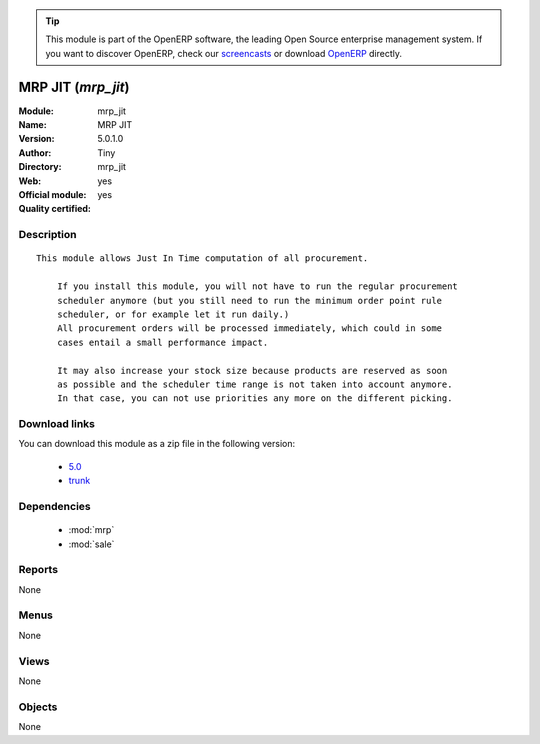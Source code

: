 
.. i18n: .. module:: mrp_jit
.. i18n:     :synopsis: MRP JIT (Official, Quality Certified)
.. i18n:     :noindex:
.. i18n: .. 
..

.. module:: mrp_jit
    :synopsis: MRP JIT (Official, Quality Certified)
    :noindex:
.. 

.. i18n: .. raw:: html
.. i18n: 
.. i18n:       <br />
.. i18n:     <link rel="stylesheet" href="../_static/hide_objects_in_sidebar.css" type="text/css" />
..

.. raw:: html

      <br />
    <link rel="stylesheet" href="../_static/hide_objects_in_sidebar.css" type="text/css" />

.. i18n: .. tip:: This module is part of the OpenERP software, the leading Open Source 
.. i18n:   enterprise management system. If you want to discover OpenERP, check our 
.. i18n:   `screencasts <http://openerp.tv>`_ or download 
.. i18n:   `OpenERP <http://openerp.com>`_ directly.
..

.. tip:: This module is part of the OpenERP software, the leading Open Source 
  enterprise management system. If you want to discover OpenERP, check our 
  `screencasts <http://openerp.tv>`_ or download 
  `OpenERP <http://openerp.com>`_ directly.

.. i18n: .. raw:: html
.. i18n: 
.. i18n:     <div class="js-kit-rating" title="" permalink="" standalone="yes" path="/mrp_jit"></div>
.. i18n:     <script src="http://js-kit.com/ratings.js"></script>
..

.. raw:: html

    <div class="js-kit-rating" title="" permalink="" standalone="yes" path="/mrp_jit"></div>
    <script src="http://js-kit.com/ratings.js"></script>

.. i18n: MRP JIT (*mrp_jit*)
.. i18n: ===================
.. i18n: :Module: mrp_jit
.. i18n: :Name: MRP JIT
.. i18n: :Version: 5.0.1.0
.. i18n: :Author: Tiny
.. i18n: :Directory: mrp_jit
.. i18n: :Web: 
.. i18n: :Official module: yes
.. i18n: :Quality certified: yes
..

MRP JIT (*mrp_jit*)
===================
:Module: mrp_jit
:Name: MRP JIT
:Version: 5.0.1.0
:Author: Tiny
:Directory: mrp_jit
:Web: 
:Official module: yes
:Quality certified: yes

.. i18n: Description
.. i18n: -----------
..

Description
-----------

.. i18n: ::
.. i18n: 
.. i18n:   This module allows Just In Time computation of all procurement.
.. i18n:   
.. i18n:       If you install this module, you will not have to run the regular procurement 
.. i18n:       scheduler anymore (but you still need to run the minimum order point rule 
.. i18n:       scheduler, or for example let it run daily.)
.. i18n:       All procurement orders will be processed immediately, which could in some
.. i18n:       cases entail a small performance impact.
.. i18n:   
.. i18n:       It may also increase your stock size because products are reserved as soon
.. i18n:       as possible and the scheduler time range is not taken into account anymore. 
.. i18n:       In that case, you can not use priorities any more on the different picking.
..

::

  This module allows Just In Time computation of all procurement.
  
      If you install this module, you will not have to run the regular procurement 
      scheduler anymore (but you still need to run the minimum order point rule 
      scheduler, or for example let it run daily.)
      All procurement orders will be processed immediately, which could in some
      cases entail a small performance impact.
  
      It may also increase your stock size because products are reserved as soon
      as possible and the scheduler time range is not taken into account anymore. 
      In that case, you can not use priorities any more on the different picking.

.. i18n: Download links
.. i18n: --------------
..

Download links
--------------

.. i18n: You can download this module as a zip file in the following version:
..

You can download this module as a zip file in the following version:

.. i18n:   * `5.0 <http://www.openerp.com/download/modules/5.0/mrp_jit.zip>`_
.. i18n:   * `trunk <http://www.openerp.com/download/modules/trunk/mrp_jit.zip>`_
..

  * `5.0 <http://www.openerp.com/download/modules/5.0/mrp_jit.zip>`_
  * `trunk <http://www.openerp.com/download/modules/trunk/mrp_jit.zip>`_

.. i18n: Dependencies
.. i18n: ------------
..

Dependencies
------------

.. i18n:  * :mod:`mrp`
.. i18n:  * :mod:`sale`
..

 * :mod:`mrp`
 * :mod:`sale`

.. i18n: Reports
.. i18n: -------
..

Reports
-------

.. i18n: None
..

None

.. i18n: Menus
.. i18n: -------
..

Menus
-------

.. i18n: None
..

None

.. i18n: Views
.. i18n: -----
..

Views
-----

.. i18n: None
..

None

.. i18n: Objects
.. i18n: -------
..

Objects
-------

.. i18n: None
..

None
